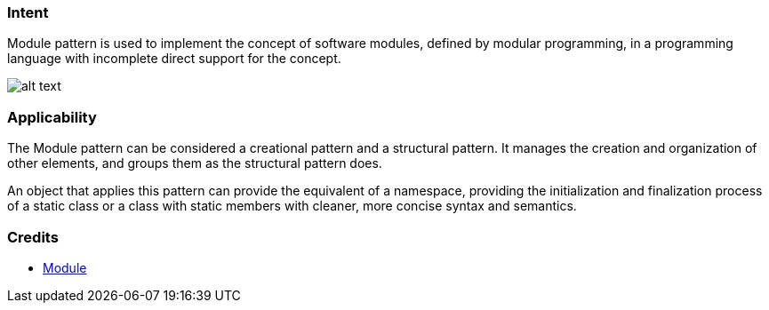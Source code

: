 === Intent

Module pattern is used to implement the concept of software modules, defined by modular programming, in a programming language with incomplete direct support for the concept.

image:./etc/module.png[alt text]

=== Applicability

The Module pattern can be considered a creational pattern and a structural pattern. It manages the creation and organization of other elements, and groups them as the structural pattern does.

An object that applies this pattern can provide the equivalent of a namespace, providing the initialization and finalization process of a static class or a class with static members with cleaner, more concise syntax and semantics.

=== Credits

* https://en.wikipedia.org/wiki/Module_pattern[Module]